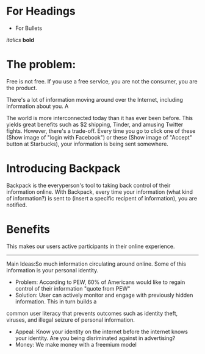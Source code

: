 ﻿

* For Headings
- For Bullets
/italics/
*bold*

* The problem:
Free is not free. If you use a free service, you are not the consumer, you are the product.

There's a lot of information moving around over the Internet, including information about you. A

The world is more interconnected today than it has ever been before. This yields great benefits such as $2 shipping, Tinder, and amusing Twitter fights.
However, there's a trade-off.  Every time you go to click one of these (Show image of "login with Facebook") or these (Show image of "Accept" button at Starbucks),
your information is being sent somewhere.


* Introducing Backpack
Backpack is the everyperson's tool to taking back control of their information online.
With Backpack, every time your information (what kind of information?) is sent to (insert a specific recipent of information), you are notified.

* Benefits
This makes our users active participants in their online experience.  

----------------------------------------------------------------------------------------------------------------------------------------------------------------

Main Ideas:So much information circulating around online. Some of this information is your personal identity. 
- Problem: According to PEW, 60% of Americans would like to regain control of their information "quote from PEW"
- Solution: User can actively monitor and engage with previously hidden information. This in turn builds a 
common user literacy that prevents outcomes such as identity theft, viruses, and illegal seizure of personal information. 
- Appeal: Know your identity on the internet before the internet knows your identity. Are you being disriminated against in advertising? 
- Money: We make money with a freemium model